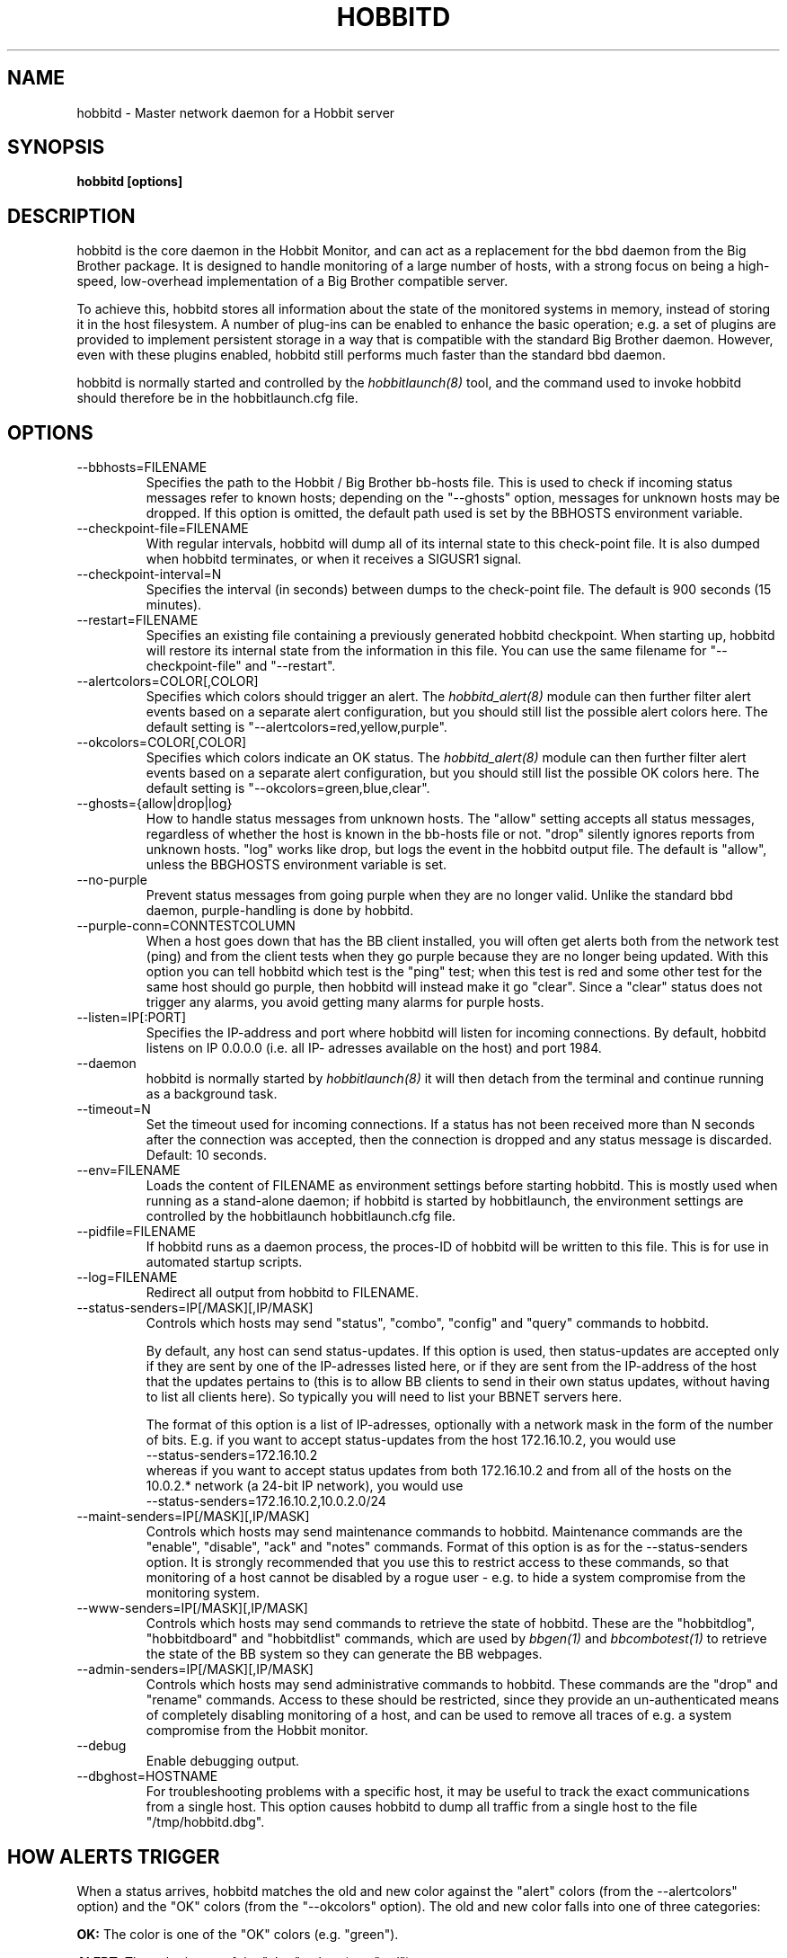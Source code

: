 .TH HOBBITD 8 "Version 4.0-beta5: 16 jan 2005" "Hobbit Monitor"
.SH NAME
hobbitd \- Master network daemon for a Hobbit server
.SH SYNOPSIS
.B "hobbitd [options]"

.SH DESCRIPTION
hobbitd is the core daemon in the Hobbit Monitor, and can act as 
a replacement for the bbd daemon from the Big Brother package. 
It is designed to handle monitoring of a large number of hosts, 
with a strong focus on being a high-speed, low-overhead implementation 
of a Big Brother compatible server.

To achieve this, hobbitd stores all information about the state
of the monitored systems in memory, instead of storing it in
the host filesystem. A number of plug-ins can be enabled to
enhance the basic operation; e.g. a set of plugins are provided
to implement persistent storage in a way that is compatible 
with the standard Big Brother daemon. However, even with these
plugins enabled, hobbitd still performs much faster than the
standard bbd daemon.

hobbitd is normally started and controlled by the
.I hobbitlaunch(8)
tool, and the command used to invoke hobbitd should therefore be
in the hobbitlaunch.cfg file.

.SH OPTIONS
.IP "--bbhosts=FILENAME"
Specifies the path to the Hobbit / Big Brother bb-hosts file. This is used
to check if incoming status messages refer to known hosts; depending
on the "--ghosts" option, messages for unknown hosts may be dropped.
If this option is omitted, the default path used is set by the BBHOSTS
environment variable.

.IP "--checkpoint-file=FILENAME"
With regular intervals, hobbitd will dump all of its internal state 
to this check-point file. It is also dumped when hobbitd terminates,
or when it receives a SIGUSR1 signal.

.IP "--checkpoint-interval=N"
Specifies the interval (in seconds) between dumps to the check-point
file. The default is 900 seconds (15 minutes).

.IP "--restart=FILENAME"
Specifies an existing file containing a previously generated hobbitd 
checkpoint. When starting up, hobbitd will restore its internal state
from the information in this file. You can use the same filename for
"--checkpoint-file" and "--restart".

.IP "--alertcolors=COLOR[,COLOR]"
Specifies which colors should trigger an alert. The 
.I hobbitd_alert(8)
module can then further filter alert events based on a separate alert
configuration, but you should still list the possible alert colors here.
The default setting is "--alertcolors=red,yellow,purple".

.IP "--okcolors=COLOR[,COLOR]"
Specifies which colors indicate an OK status. The 
.I hobbitd_alert(8)
module can then further filter alert events based on a separate alert
configuration, but you should still list the possible OK colors here.
The default setting is "--okcolors=green,blue,clear".

.IP "--ghosts={allow|drop|log}"
How to handle status messages from unknown hosts. The "allow" setting
accepts all status messages, regardless of whether the host is known
in the bb-hosts file or not. "drop" silently ignores reports from unknown 
hosts. "log" works like drop, but logs the event in the hobbitd output file.
The default is "allow", unless the BBGHOSTS environment variable is set.

.IP "--no-purple"
Prevent status messages from going purple when they are no longer valid.
Unlike the standard bbd daemon, purple-handling is done by hobbitd.

.IP "--purple-conn=CONNTESTCOLUMN"
When a host goes down that has the BB client installed, you will often
get alerts both from the network test (ping) and from the client tests
when they go purple because they are no longer being updated. With this
option you can tell hobbitd which test is the "ping" test; when this test
is red and some other test for the same host should go purple, then
hobbitd will instead make it go "clear". Since a "clear" status does not
trigger any alarms, you avoid getting many alarms for purple hosts.

.IP "--listen=IP[:PORT]"
Specifies the IP-address and port where hobbitd will listen for incoming
connections. By default, hobbitd listens on IP 0.0.0.0 (i.e. all IP-
adresses available on the host) and port 1984.

.IP "--daemon"
hobbitd is normally started by 
.I hobbitlaunch(8)
. If you do not want to use hobbitlaunch, you can start hobbitd with this option;
it will then detach from the terminal and continue running as a background
task.

.IP "--timeout=N"
Set the timeout used for incoming connections. If a status has not been
received more than N seconds after the connection was accepted, then
the connection is dropped and any status message is discarded.
Default: 10 seconds.

.IP "--env=FILENAME"
Loads the content of FILENAME as environment settings before starting
hobbitd. This is mostly used when running as a stand-alone daemon; if
hobbitd is started by hobbitlaunch, the environment settings are controlled
by the hobbitlaunch hobbitlaunch.cfg file.

.IP "--pidfile=FILENAME"
If hobbitd runs as a daemon process, the proces-ID of hobbitd will
be written to this file. This is for use in automated startup scripts.

.IP "--log=FILENAME"
Redirect all output from hobbitd to FILENAME.

.IP "--status-senders=IP[/MASK][,IP/MASK]"
Controls which hosts may send "status", "combo", "config" and "query"
commands to hobbitd.

By default, any host can send status-updates. If this option is used, 
then status-updates are accepted only if they are sent by one of the 
IP-adresses listed here, or if they are sent from the IP-address of the 
host that the updates pertains to (this is to allow BB clients to send in their
own status updates, without having to list all clients here). So typically
you will need to list your BBNET servers here.

The format of this option is a list of IP-adresses, optionally with a
network mask in the form of the number of bits. E.g. if you want to 
accept status-updates from the host 172.16.10.2, you would use
.br
    --status-senders=172.16.10.2
.br
whereas if you want to accept status updates from both 172.16.10.2 and
from all of the hosts on the 10.0.2.* network (a 24-bit IP network), you
would use
.br
    --status-senders=172.16.10.2,10.0.2.0/24

.IP "--maint-senders=IP[/MASK][,IP/MASK]"
Controls which hosts may send maintenance commands to hobbitd. Maintenance
commands are the "enable", "disable", "ack" and "notes" commands. Format
of this option is as for the --status-senders option. It is strongly
recommended that you use this to restrict access to these commands, so
that monitoring of a host cannot be disabled by a rogue user - e.g. to
hide a system compromise from the monitoring system.

.IP "--www-senders=IP[/MASK][,IP/MASK]"
Controls which hosts may send commands to retrieve the state of hobbitd. These
are the "hobbitdlog", "hobbitdboard" and "hobbitdlist" commands, which are used
by
.I bbgen(1)
and
.I bbcombotest(1)
to retrieve the state of the BB system so they can generate the BB webpages.

.IP "--admin-senders=IP[/MASK][,IP/MASK]"
Controls which hosts may send administrative commands to hobbitd. These
commands are the "drop" and "rename" commands. Access to these should be 
restricted, since they provide an un-authenticated means of completely
disabling monitoring of a host, and can be used to remove all traces of e.g.
a system compromise from the Hobbit monitor.

.IP "--debug"
Enable debugging output.

.IP "--dbghost=HOSTNAME"
For troubleshooting problems with a specific host, it may be useful to track
the exact communications from a single host. This option causes hobbitd to
dump all traffic from a single host to the file "/tmp/hobbitd.dbg".

.SH HOW ALERTS TRIGGER
When a status arrives, hobbitd matches the old and new color against
the "alert" colors (from the --alertcolors" option) and the "OK" colors 
(from the "--okcolors" option). The old and new color falls into one of three
categories:
.sp
.BR OK:
The color is one of the "OK" colors (e.g. "green").
.sp
.BR ALERT:
The color is one of the "alert" colors (e.g. "red").
.sp
.BR UNDECIDED:
The color is neither an "alert" color nor an "OK" color (e.g. "yellow").

If the new status shows an ALERT state, then a message to the
.I hobbitd_alert(8) 
module is triggered. This may be a repeat of a previous alert, but 
.I hobbitd_alert(8)
will handle that internally, and only send alert messages with the
interval configured in 
.I hobbit-alerts.cfg(5).

If the status goes from a not-OK state (ALERT or UNDECIDED) to OK, 
and there is a record of having been in a ALERT state previously, 
then a recovery message is triggered.

The use of the OK, ALERT and UNDECIDED states make it possible to
avoid being flooded with alerts when a status flip-flops between
e.g yellow and red, or green and yellow.

.SH CHANNELS
A lot of functionality in the Hobbit server is delegated to "worker modules"
that are fed various events from hobbitd via a "channel". Programs access a
channel using IPC mechanisms - specifically, shared memory and semaphores -
or by using an instance of the
.I hobbitd_channel(8)
intermediate program. hobbitd_channel enables access to a channel via a
simple file I/O interface.

A skeleton program for hooking into a hobbitd channel is provided as
part of Hobbit in the
.I hobbitd_sample(8)
program.

The following channels are provided by hobbitd:
.sp
.BR status
This channel is fed the contents of all incoming "status" and
"summary" messages.
.sp
.BR stachg
This channel is fed information about tests that change status,
i.e. the color of the status-log changes.
.sp
.BR page
This channel is fed information about tests where the color changes
between an alert color and a non-alert color. It also receives 
information about "ack" messages.
.sp
.BR data
This channel is fed information about all "data" messages.
.sp
.BR notes
This channel is fed information about all "notes" messages.
.sp
.BR enadis
This channel is fed information about hosts or tests that are
being disabled or enabled.

Information about the data stream passed on these channels is
in the Hobbit source-tree, see the "hobbitd/new-daemon.txt" file.

.SH SIGNALS
.IP SIGHUP
Re-read the bb-hosts configuration file.

.IP SIGUSR1
Force an immediate dump of the checkpoint file.

.SH BUGS
Timeout of incoming connections are not strictly enforced. The check
for a timeout only triggers during the normal network handling loop,
so a connection that should timeout after N seconds may persist until
some activity happens on another (unrelated) connection.

.SH FILES
If ghost-handling is enabled via the "--ghosts" option, the bb-hosts
file is read to determine the names of all known hosts.

.SH "SEE ALSO"
hobbit(7), hobbitserver.cfg(5).

